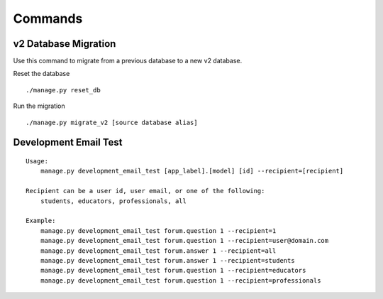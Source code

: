 Commands
========

v2 Database Migration
---------------------

Use this command to migrate from a previous database to a new v2 database.

Reset the database
::

    ./manage.py reset_db


Run the migration
::

    ./manage.py migrate_v2 [source database alias]


Development Email Test
----------------------

::

    Usage:
        manage.py development_email_test [app_label].[model] [id] --recipient=[recipient]

    Recipient can be a user id, user email, or one of the following:
        students, educators, professionals, all

    Example:
        manage.py development_email_test forum.question 1 --recipient=1
        manage.py development_email_test forum.question 1 --recipient=user@domain.com
        manage.py development_email_test forum.answer 1 --recipient=all
        manage.py development_email_test forum.answer 1 --recipient=students
        manage.py development_email_test forum.question 1 --recipient=educators
        manage.py development_email_test forum.question 1 --recipient=professionals

